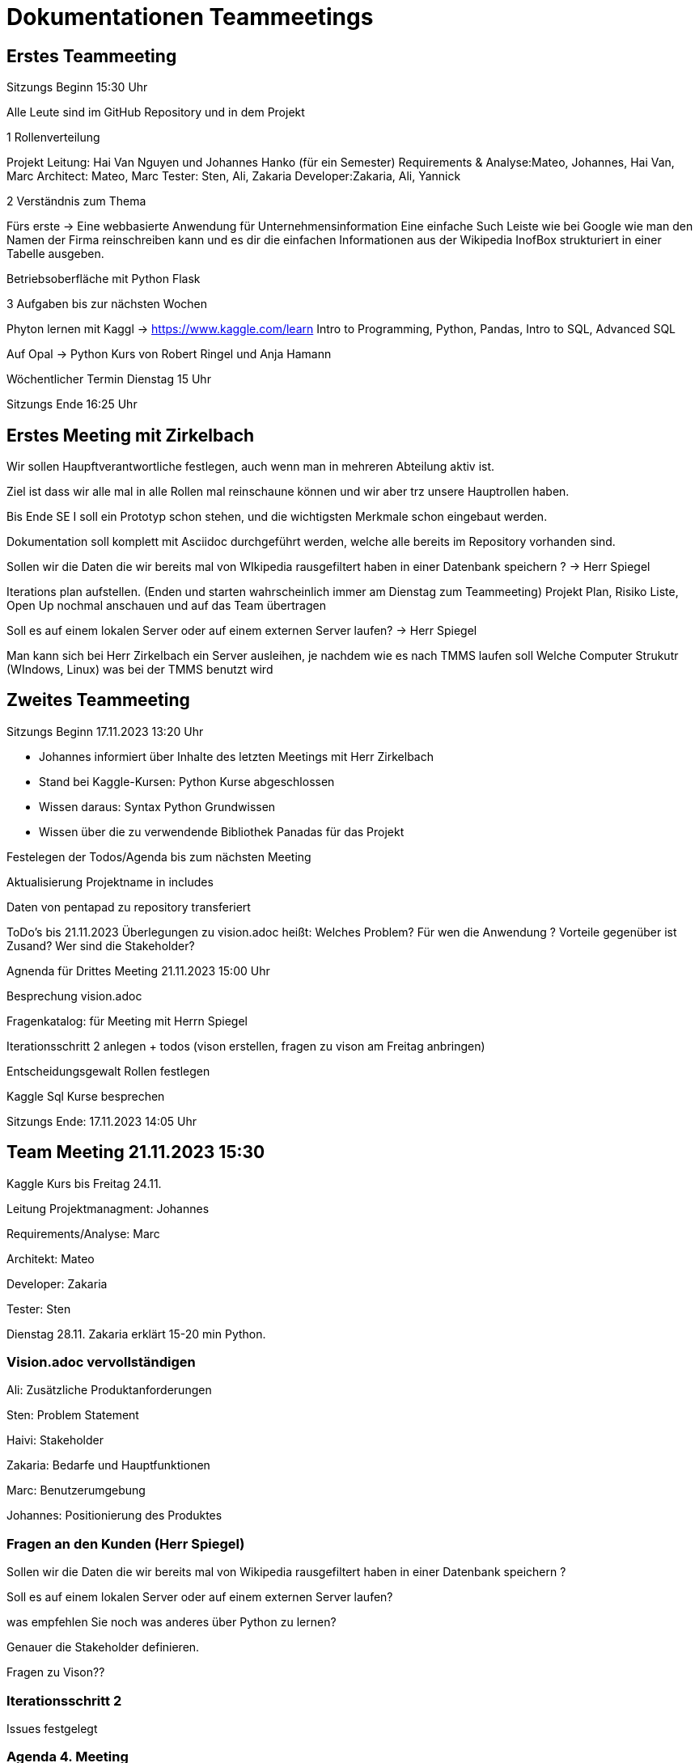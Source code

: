 # Dokumentationen Teammeetings

== Erstes Teammeeting
Sitzungs Beginn 15:30 Uhr

Alle Leute sind im GitHub Repository und in dem Projekt

.1 Rollenverteilung

Projekt Leitung: Hai Van Nguyen und Johannes Hanko (für ein Semester)
Requirements & Analyse:Mateo, Johannes, Hai Van, Marc
Architect: Mateo, Marc
Tester: Sten, Ali, Zakaria
Developer:Zakaria, Ali, Yannick

.2 Verständnis zum Thema

Fürs erste -> Eine webbasierte Anwendung für Unternehmensinformation
Eine einfache Such Leiste wie bei Google wie man den Namen der Firma reinschreiben kann und es dir die einfachen Informationen aus der Wikipedia InofBox strukturiert in einer Tabelle ausgeben.

Betriebsoberfläche mit Python Flask

.3 Aufgaben bis zur nächsten Wochen 

Phyton lernen mit Kaggl -> https://www.kaggle.com/learn
Intro to Programming, Python, Pandas, Intro to SQL, Advanced SQL

Auf Opal -> Python Kurs von Robert Ringel und Anja Hamann

Wöchentlicher Termin Dienstag 15 Uhr

Sitzungs Ende 16:25 Uhr

== Erstes Meeting mit Zirkelbach
Wir sollen Haupftverantwortliche festlegen, auch wenn man in mehreren Abteilung aktiv ist.

Ziel ist dass wir alle mal in alle Rollen mal reinschaune können und wir aber trz unsere Hauptrollen haben.

Bis Ende SE I soll ein Prototyp schon stehen, und die wichtigsten Merkmale schon eingebaut werden.

Dokumentation soll komplett mit Asciidoc durchgeführt werden, welche alle bereits im Repository vorhanden sind.

Sollen wir die Daten die wir bereits mal von WIkipedia rausgefiltert haben in einer Datenbank speichern ? -> Herr Spiegel

Iterations plan aufstellen. (Enden und starten wahrscheinlich immer am Dienstag zum Teammeeting)
Projekt Plan, Risiko Liste, Open Up nochmal anschauen und auf das Team übertragen

Soll es auf einem lokalen Server oder auf einem externen Server laufen? -> Herr Spiegel

Man kann sich bei Herr Zirkelbach ein Server ausleihen, je nachdem wie es nach TMMS laufen soll
Welche Computer Strukutr (WIndows, Linux) was bei der TMMS benutzt wird


== Zweites Teammeeting

Sitzungs Beginn 17.11.2023 13:20 Uhr

- Johannes informiert über Inhalte des letzten Meetings mit Herr Zirkelbach

- Stand bei Kaggle-Kursen: Python Kurse abgeschlossen 

- Wissen daraus: Syntax Python Grundwissen
- Wissen über die zu verwendende Bibliothek Panadas für das Projekt

Festelegen der Todos/Agenda bis zum nächsten Meeting 

Aktualisierung Projektname in includes 

Daten von pentapad zu repository transferiert 




ToDo's bis 21.11.2023
Überlegungen zu vision.adoc 
heißt: Welches Problem?
Für wen die Anwendung ?
Vorteile gegenüber ist Zusand?
Wer sind die Stakeholder?





Agnenda für Drittes Meeting 21.11.2023 15:00 Uhr

Besprechung vision.adoc 

Fragenkatalog: für Meeting mit Herrn Spiegel

Iterationsschritt 2 anlegen 
+ todos     
(vison erstellen, fragen zu vison am Freitag anbringen)

Entscheidungsgewalt Rollen festlegen 

Kaggle Sql Kurse besprechen 


Sitzungs Ende: 17.11.2023 14:05 Uhr


== Team Meeting 21.11.2023 15:30

Kaggle Kurs bis Freitag 24.11.

Leitung Projektmanagment: Johannes

Requirements/Analyse: Marc

Architekt: Mateo

Developer: Zakaria

Tester: Sten

Dienstag 28.11. Zakaria erklärt 15-20 min Python.

=== Vision.adoc vervollständigen

Ali: Zusätzliche Produktanforderungen

Sten: Problem Statement

Haivi: Stakeholder

Zakaria: Bedarfe und Hauptfunktionen

Marc: Benutzerumgebung

Johannes: Positionierung des Produktes

=== Fragen an den Kunden (Herr Spiegel)

Sollen wir die Daten die wir bereits mal von Wikipedia rausgefiltert haben in einer Datenbank speichern ?

Soll es auf einem lokalen Server oder auf einem externen Server laufen?

was empfehlen Sie noch was anderes über Python zu lernen?

Genauer die Stakeholder definieren.

Fragen zu Vison??

=== Iterationsschritt 2

Issues festgelegt

=== Agenda 4. Meeting

Zakaria 15-20 min Phython erklären

Auswertung Spiegel und Anpassungen

Virtuelle Maschinen?

Vision durchsprechen

Besprechung Beleg

Meeting Ende: 17:30 Uhr

== Meeting 4 28.11.2023 15:30 Uhr

Auswertung Gespräch Spiegel

Virtuelle Maschine Passwort ändern

Login im Terminal: ssh seproject@iseproject07e.informatik.htw-dresden.de

Passwort: '!(1%B6ue4*3

Nur in VPN oder mit SSH-Tunnel über die ilux150 erreichen

Zakaria kurze Vorstellung von Python

=== Big-Query

console.cloud.google.com

Google-Konto einloggen

Neues Projekt erstellen

Projekt auswählen

Big Query API aktivieren

Ein neuen Datensatz erstellen

Region unwichtig (US)

Dann neue Tabelle erstellen (unter den 3 Punkten oder mit SQL Befehlen)

Öffentliches Projekt hinzufügen: Hinzufügen und dann 'Öffentliche Datensätze' suchen (mit public eingeben)

Marktplatz suchen: USA Namen und dann Datensatz Anzeigen

Nach Tabelle USA-Namen suchen 2 Tabellen

Neues Query und dort SELECT * FROM 'bigquery-public-dataset.usa_names.usa_1910_2013' limit 10 (am besten kopieren)

Python mit BigQuery verbinden: Dafür braucht man einen Key

Ganz oben auf Menü -> IAM und Verwaltung -> Dienstkunden -> Neues Dienstkonto erstellen -> Name -> Erstellen und fortfahren 

Zugriff: Rolle: Basic: Inhaber -> Weitermachen -> OK

Rechts 3 Punkte -> Schlüssel verwalten -> Schlüssel erstellen -> JSON -> Ablageort Ordner zb Python nennen -> schließen


In Extentions Python runterladen und VS Code Neustarten

VS Code öffnen-> Verzeichnis (python) öffnen: Schlüsseldatei muss da stehen -> Neue Datei erstellen (' '.py) -> Terminal öffnen -> pip install google-cloud-bigquery -> ausführen

Python Datein öffen -> from google.cloud import bigquery

import os

os.environ['GOOGLE_APPLICATION_CREDENTIALS']='adept-snow-405323-33850f24977e.json' 

(Schlüssel mit BigQuery verbunden)

sql_query="""
SELECT * 
FROM 'bigquery-public-dataset.usa_names.usa_1910_2013' LIMIT 10
"""

query_job=client.query(sql_query)

for row in query_job.result() :

print(row)

=== Agenda Meeting 5

Use Cases ausdenken

=== Meeting 5

05.12.2023 15:45 Uhr

Besprechung der Themen in Iteration 3

.Virtual Maschine: wie fahren wir fort? 

Besprechnung über mögliche Fragen an Herren Spiegel





Use case Evaluierung 




Fragen an Herrrn Spiegel:
- haben sie hinweise zu der vision?
- anmerkungen von use cases?
- Gibt es noch mehr use cases?
- Wie funktioniert das mit den Nutzerkonten? 
- Sollen wir da eine eigene Oberfläche bauen? 
- Wireframes Anmerkungen?
Welche Daten wie aufgelistet werden?
Preferenz wie wir die Daten von der Wikipedia seite auslesen und strukturieren sollen?
Erwehnung VM + zusenden der Zugangsdaten
- Ob jedes mal Pdf zum Meeting per Mail oder ob GitHUb Zugang reicht

Anfragen Coach Meeting 
Fragen zu VM 
Wie können wir darauf arbeiten?


Ende Meeeting 

=== Meeting 6

12.12.2023  15:40 Uhr

Wiederholung Meeting Auftraggeber

=== 2. Meeting Herr Zirkelbach

12.12.2023 16 Uhr

Durchgehen von Use Cases.

Gibt es auch eine Abmeldung?

Bei Use Cases immer Substantiv und Verb

Liste der Use-Cases in Use-Case-Model nach Wichtigkeit sortiert

Use-Case 5 in Unternehmensinformationen anzeigen Use Case

Use-Case Graphik Unternehmensinformationen anzeigen auch von MMS Mitarbeiter

Wer ist der Systemadmin?

Ist die Unternehmenssuche oder die Anmeldung wichtiger? (1 am wichtigsten)

Wenige Use-Cases sind auch ok (Use Cases kürzen aber nochmal Abgleichen mit Herrn Spiegel)

Vision: Stakeholder gibt es keine Administratoren (IT-Abteilung)

Zugang auf interne Informationen? Direkt aus Excel-Tabelle oder aus in gespeicherter Datenbank

Datenaktualisierung in Use-Cases übernehmen (keine Priorisierung)

Ist es auch auf Mobilen Geräten nutzbar?

Hörbeeinträchtigung in Vision wieder rausnehmen (ist schon entfernt)

Github View umbenennen

In Github TODO's feiner machen und die Assignees besser zuordnen (geht auch keine Assignees)

Termin mit Coach (durchführen) ausmachen

Jeder soll was zutun haben, detailierte Aufgaben

Wie sollen wir mit der Virtuellen Maschine anfangen?

Mit Django? Mit Auftraggeben absprechen

Es sollen sich Leute mehr mit der Technik vertraut machen

Meeting Ende 16:55 Uhr

== Meeting 7

10.01. 13 Uhr über BBB

Prototyp steht, Zakaria und Ali arbeiten am 11.01 daran weiter

Meeting mit RUben vereinbaren

nächstes Meeting einarbeitung von allen in den Prototyp 

== Meeting 8 

17.01.2024 13:30 Uhr 

klären was für Aufgaben noch für den Beleg erledigt werden müssen.
Use Cases und Vision fertig.
Bei Architecture Notebook fehlen noch ein paar Themen.

== Meeting mit Ruben um 14 Uhr 

Wir haben ihm unseren Prototypen gezeigt
Er hat uns Tipps für die Prototyp Präsentation gegeben.
Wir sollen es vorab schonmal ausprobieren.
Wir haben eine lokale Datenbank

Architecture Notebook Sichten

Erstest Betrachtungslevel

Das System ist vorhanden -> BlackBox
welche beziehungen/Kommunikationen sind daran verknüpft? Also an Excel Schnittstelle? Benutzergruppe
Was soll das System noch können? EMail schicken -> mit Email System verknüpfen
Was kann noch auf uns zukommen? das muss alles dokumentiert werden in welchen Rahmen wir uns befinden.
Dokumentation von dem was sein könnte.

Zweites Betrachtungslevel

von Außen betrachtet der Container
Search Controllor, Anmelde Controller, Datenbank Controller
welche Komponenten existieren in unserem System

etc. 

== Letztes Meeting in SE I

Beginn: 15:30 Uhr 

Besprochen was wir jetzt alles haben und was noch benötigt wird.
Sind mit allem fast fertig. Feinschliff fehlt.

Machen noch Themenübergreifend einen Check im Entwurf, der Technischen Spezifikation und dem Projekt Management.
Bis Donnerstag 25. Januar

Kurz besprochen ob die Präsentation für Prototyp passt.

Ende Meeting 16:30 Uhr

